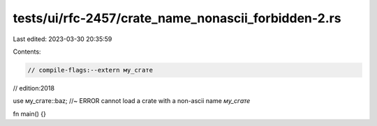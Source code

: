 tests/ui/rfc-2457/crate_name_nonascii_forbidden-2.rs
====================================================

Last edited: 2023-03-30 20:35:59

Contents:

.. code-block:: rs

    // compile-flags:--extern му_сгате
// edition:2018

use му_сгате::baz; //~  ERROR cannot load a crate with a non-ascii name `му_сгате`

fn main() {}


